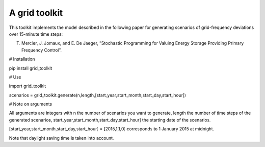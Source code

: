 A grid toolkit
===========================

This toolkit implements the model described in the following paper for generating scenarios of grid-frequency deviations over 15-minute time steps:

T. Mercier, J. Jomaux, and E. De Jaeger, “Stochastic Programming for Valuing Energy Storage Providing Primary Frequency Control”.

# Installation

pip install grid_toolkit

# Use

import grid_toolkit

scenarios = grid_toolkit.generate(n,length,[start_year,start_month,start_day,start_hour])

# Note on arguments

All arguments are integers with n the number of scenarios you want to generate, length the number of time steps of the generated scenarios, start_year,start_month,start_day,start_hour] the starting date of the scenarios.

[start_year,start_month,start_day,start_hour] = [2015,1,1,0] corresponds to 1 January 2015 at midnight.

Note that daylight saving time is taken into account.

